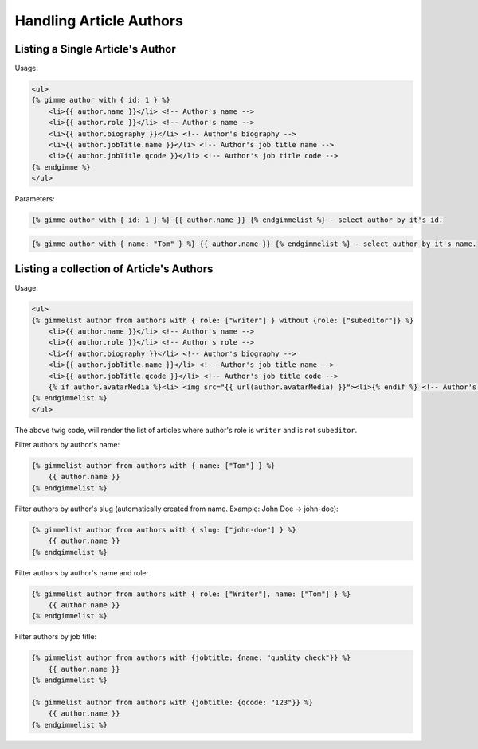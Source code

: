 Handling Article Authors
========================

Listing a Single Article's Author
---------------------------------

Usage:

.. code-block:: twig

    <ul>
    {% gimme author with { id: 1 } %}
        <li>{{ author.name }}</li> <!-- Author's name -->
        <li>{{ author.role }}</li> <!-- Author's name -->
        <li>{{ author.biography }}</li> <!-- Author's biography -->
        <li>{{ author.jobTitle.name }}</li> <!-- Author's job title name -->
        <li>{{ author.jobTitle.qcode }}</li> <!-- Author's job title code -->
    {% endgimme %}
    </ul>

Parameters:

.. code-block:: twig

    {% gimme author with { id: 1 } %} {{ author.name }} {% endgimmelist %} - select author by it's id.


.. code-block:: twig

    {% gimme author with { name: "Tom" } %} {{ author.name }} {% endgimmelist %} - select author by it's name.


Listing a collection of Article's Authors
-----------------------------------------

Usage:

.. code-block:: twig

    <ul>
    {% gimmelist author from authors with { role: ["writer"] } without {role: ["subeditor"]} %}
        <li>{{ author.name }}</li> <!-- Author's name -->
        <li>{{ author.role }}</li> <!-- Author's role -->
        <li>{{ author.biography }}</li> <!-- Author's biography -->
        <li>{{ author.jobTitle.name }}</li> <!-- Author's job title name -->
        <li>{{ author.jobTitle.qcode }}</li> <!-- Author's job title code -->
        {% if author.avatarMedia %}<li> <img src="{{ url(author.avatarMedia) }}"><li>{% endif %} <!-- Author's avatar url. Check first if it's not null - author can be without avatar. -->
    {% endgimmelist %}
    </ul>

The above twig code, will render the list of articles where author's role is ``writer`` and is not ``subeditor``.

Filter authors by author's name:

.. code-block:: twig

    {% gimmelist author from authors with { name: ["Tom"] } %}
        {{ author.name }}
    {% endgimmelist %}

Filter authors by author's slug (automatically created from name. Example: John Doe -> john-doe):

.. code-block:: twig

    {% gimmelist author from authors with { slug: ["john-doe"] } %}
        {{ author.name }}
    {% endgimmelist %}

Filter authors by author's name and role:

.. code-block:: twig

    {% gimmelist author from authors with { role: ["Writer"], name: ["Tom"] } %}
        {{ author.name }}
    {% endgimmelist %}

Filter authors by job title:

.. code-block:: twig

    {% gimmelist author from authors with {jobtitle: {name: "quality check"}} %}
        {{ author.name }}
    {% endgimmelist %}

    {% gimmelist author from authors with {jobtitle: {qcode: "123"}} %}
        {{ author.name }}
    {% endgimmelist %}
